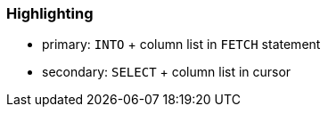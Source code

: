 === Highlighting

* primary: ``++INTO++`` + column list in ``++FETCH++`` statement
* secondary: ``++SELECT++`` + column list in cursor

